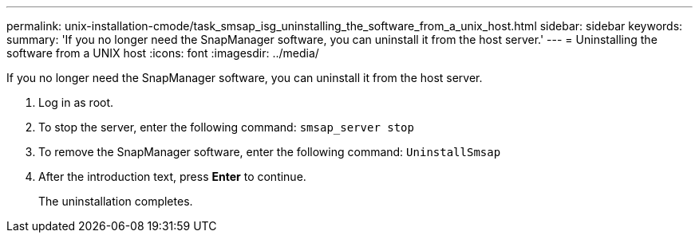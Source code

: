 ---
permalink: unix-installation-cmode/task_smsap_isg_uninstalling_the_software_from_a_unix_host.html
sidebar: sidebar
keywords: 
summary: 'If you no longer need the SnapManager software, you can uninstall it from the host server.'
---
= Uninstalling the software from a UNIX host
:icons: font
:imagesdir: ../media/

[.lead]
If you no longer need the SnapManager software, you can uninstall it from the host server.

. Log in as root.
. To stop the server, enter the following command: `smsap_server stop`
. To remove the SnapManager software, enter the following command: `UninstallSmsap`
. After the introduction text, press *Enter* to continue.
+
The uninstallation completes.
